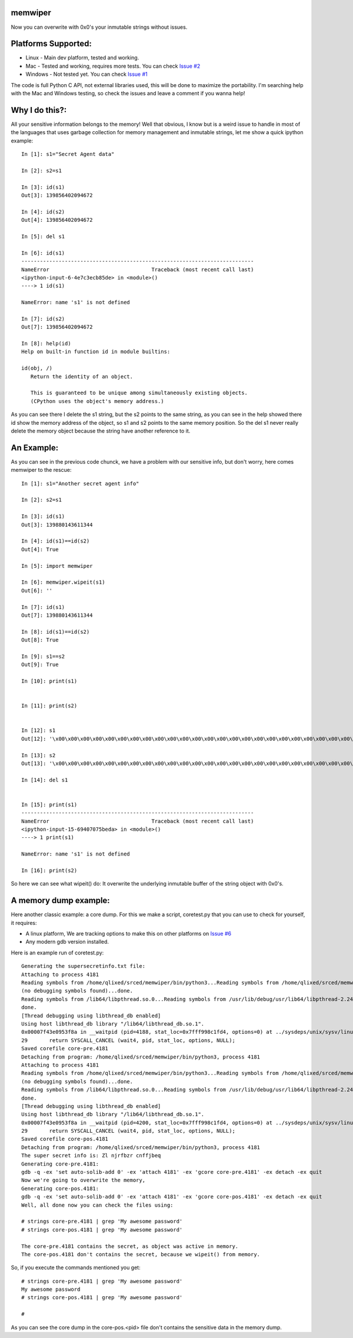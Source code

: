 memwiper
==========

Now you can overwrite with 0x0's your inmutable strings without issues.

Platforms Supported:
====================

* Linux   - Main dev platform, tested and working.
* Mac     - Tested and working, requires more tests. You can check `Issue #2 <https://github.com/qlixed/memwiper/issues/2>`_
* Windows - Not tested yet. You can check `Issue #1 <https://github.com/qlixed/memwiper/issues/1>`_

The code is full Python C API, not external libraries used, this will be done to maximize the portability.
I'm searching help with the Mac and Windows testing, so check the issues and leave a comment if you wanna help!

Why I do this?:
===============

All your sensitive information belongs to the memory!
Well that obvious, I know but is a weird issue to handle in most of the
languages that uses garbage collection for memory management and inmutable
strings, let me show a quick ipython example::

 In [1]: s1="Secret Agent data"

 In [2]: s2=s1

 In [3]: id(s1)
 Out[3]: 139856402094672

 In [4]: id(s2)
 Out[4]: 139856402094672

 In [5]: del s1

 In [6]: id(s1)
 ---------------------------------------------------------------------------
 NameError                                 Traceback (most recent call last)
 <ipython-input-6-4e7c3ecb85de> in <module>()
 ----> 1 id(s1)

 NameError: name 's1' is not defined

 In [7]: id(s2)
 Out[7]: 139856402094672

 In [8]: help(id)
 Help on built-in function id in module builtins:

 id(obj, /)
    Return the identity of an object.

    This is guaranteed to be unique among simultaneously existing objects.
    (CPython uses the object's memory address.)

As you can see there I delete the s1 string, but the s2 points to the same
string, as you can see in the help showed there id show the memory address of
the object, so s1 and s2 points to the same memory position. So the del s1 never
really delete the memory object because the string have another reference to it.

An Example:
===========

As you can see in the previous code chunck, we have a problem with our sensitive info, but don't worry, here comes memwiper to the rescue::

 In [1]: s1="Another secret agent info"

 In [2]: s2=s1

 In [3]: id(s1)
 Out[3]: 139880143611344

 In [4]: id(s1)==id(s2)
 Out[4]: True

 In [5]: import memwiper

 In [6]: memwiper.wipeit(s1)
 Out[6]: ''

 In [7]: id(s1)
 Out[7]: 139880143611344

 In [8]: id(s1)==id(s2)
 Out[8]: True

 In [9]: s1==s2
 Out[9]: True

 In [10]: print(s1)


 In [11]: print(s2)


 In [12]: s1
 Out[12]: '\x00\x00\x00\x00\x00\x00\x00\x00\x00\x00\x00\x00\x00\x00\x00\x00\x00\x00\x00\x00\x00\x00\x00\x00\x00'

 In [13]: s2
 Out[13]: '\x00\x00\x00\x00\x00\x00\x00\x00\x00\x00\x00\x00\x00\x00\x00\x00\x00\x00\x00\x00\x00\x00\x00\x00\x00'

 In [14]: del s1


 In [15]: print(s1)
 ---------------------------------------------------------------------------
 NameError                                 Traceback (most recent call last)
 <ipython-input-15-69407075beda> in <module>()
 ----> 1 print(s1)
 
 NameError: name 's1' is not defined
 
 In [16]: print(s2)

So here we can see what wipeit() do: It overwrite the underlying inmutable
buffer of the string object with 0x0's.

A memory dump example:
======================

Here another classic example: a core dump. For this we make a script,
coretest.py that you can use to check for yourself, it requires:

* A linux platform, We are tracking options to make this on other platforms on
  `Issue #6 <https://github.com/qlixed/memwiper/issues/6>`_
* Any modern gdb version installed.

Here is an example run of coretest.py::

 Generating the supersecretinfo.txt file:
 Attaching to process 4181
 Reading symbols from /home/qlixed/srced/memwiper/bin/python3...Reading symbols from /home/qlixed/srced/memwiper/bin/python3...(no debugging symbols found)...done.
 (no debugging symbols found)...done.
 Reading symbols from /lib64/libpthread.so.0...Reading symbols from /usr/lib/debug/usr/lib64/libpthread-2.24.so.debug...done.
 done.
 [Thread debugging using libthread_db enabled]
 Using host libthread_db library "/lib64/libthread_db.so.1".
 0x00007f43e0953f8a in __waitpid (pid=4188, stat_loc=0x7fff998c1fd4, options=0) at ../sysdeps/unix/sysv/linux/waitpid.c:29
 29	  return SYSCALL_CANCEL (wait4, pid, stat_loc, options, NULL);
 Saved corefile core-pre.4181
 Detaching from program: /home/qlixed/srced/memwiper/bin/python3, process 4181
 Attaching to process 4181
 Reading symbols from /home/qlixed/srced/memwiper/bin/python3...Reading symbols from /home/qlixed/srced/memwiper/bin/python3...(no debugging symbols found)...done.
 (no debugging symbols found)...done.
 Reading symbols from /lib64/libpthread.so.0...Reading symbols from /usr/lib/debug/usr/lib64/libpthread-2.24.so.debug...done.
 done.
 [Thread debugging using libthread_db enabled]
 Using host libthread_db library "/lib64/libthread_db.so.1".
 0x00007f43e0953f8a in __waitpid (pid=4200, stat_loc=0x7fff998c1fd4, options=0) at ../sysdeps/unix/sysv/linux/waitpid.c:29
 29	  return SYSCALL_CANCEL (wait4, pid, stat_loc, options, NULL);
 Saved corefile core-pos.4181
 Detaching from program: /home/qlixed/srced/memwiper/bin/python3, process 4181
 The super secret info is: Zl njrfbzr cnffjbeq
 Generating core-pre.4181:
 gdb -q -ex 'set auto-solib-add 0' -ex 'attach 4181' -ex 'gcore core-pre.4181' -ex detach -ex quit
 Now we're going to overwrite the memory,
 Generating core-pos.4181:
 gdb -q -ex 'set auto-solib-add 0' -ex 'attach 4181' -ex 'gcore core-pos.4181' -ex detach -ex quit
 Well, all done now you can check the files using:
 
 # strings core-pre.4181 | grep 'My awesome password'
 # strings core-pos.4181 | grep 'My awesome password'
 
 The core-pre.4181 contains the secret, as object was active in memory.
 The core-pos.4181 don't contains the secret, because we wipeit() from memory.

So, if you execute the commands mentioned you get::

 # strings core-pre.4181 | grep 'My awesome password'
 My awesome password
 # strings core-pos.4181 | grep 'My awesome password'
 
 #

As you can see the core dump in the core-pos.<pid> file don't contains the sensitive data in the memory dump.


